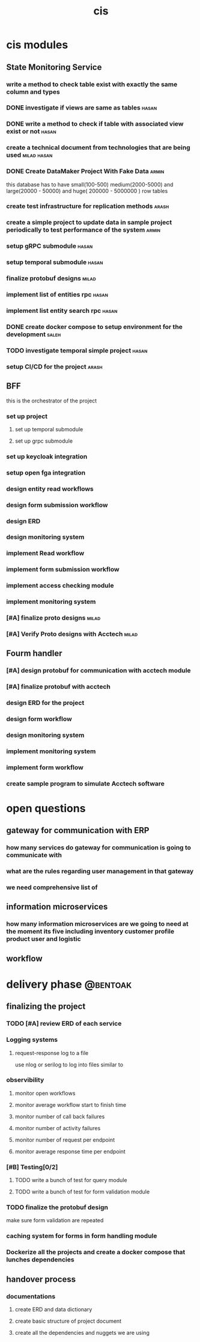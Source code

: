 :PROPERTIES:
:ID:       B5B37EB3-FEAE-45DC-B1B3-DCC82B6D64FF
:END:
#+title: cis

* cis modules
** State Monitoring Service
*** write a method to check table exist with exactly the same column and types
*** DONE investigate if views are same as tables                      :hasan:
*** DONE write a method to check if table with associated view exist or not :hasan:
*** create a technical document from technologies that are being used :milad:hasan:
*** DONE Create DataMaker Project With Fake Data                                                             :armin:
this database has to have small(100-500) medium(2000-5000) and large(20000 - 50000) and huge( 200000 - 5000000 ) row tables
*** create test infrastructure for replication methods                :arash:
*** create a simple project to update data in sample project periodically to test performance of the system :armin:
*** setup gRPC submodule                                              :hasan:
*** setup temporal submodule                                          :hasan:
*** finalize protobuf designs                                         :milad:
*** implement list of entities rpc                                    :hasan:
*** implement list entity search rpc                                  :hasan:
*** DONE create docker compose to setup environment for the development :saleh:
*** TODO investigate temporal simple project                          :hasan:
*** setup CI/CD for the project                                       :arash:
** BFF
this is the orchestrator of the project
*** set up project 
**** set up temporal submodule
**** set up grpc submodule
*** set up keycloak integration
*** setup open fga  integration
*** design entity read workflows
*** design form submission workflow
*** design ERD
*** design monitoring system
*** implement Read workflow
*** implement form submission workflow 
*** implement access checking module
*** implement monitoring system
*** [#A] finalize proto designs                                       :milad:
*** [#A] Verify Proto designs with Acctech                            :milad:
** Fourm handler
*** [#A] design protobuf for communication with acctech module
*** [#A] finalize protobuf with acctech
*** design ERD for the project
*** design form workflow
*** design monitoring system
*** implement monitoring system
*** implement form workflow
*** create sample program to simulate Acctech software

* open questions
** gateway for communication with ERP
*** how many services do gateway for communication is going to communicate with
*** what are the rules regarding user management in that gateway
*** we need comprehensive list of 
** information microservices
*** how many information microservices are we going to need at the moment its five including inventory customer profile product user and logistic
** workflow 
* delivery phase                                                   :@bentoak:
** finalizing the project
*** TODO [#A] review ERD of each service
SCHEDULED: <2025-10-23 Thu>
:LOGBOOK:
- State "TODO"       from              [2025-10-23 Thu 23:31]
:END:
*** Logging systems
:LOGBOOK:
- State "TODO"       from              [2025-10-23 Thu 23:31]
:END:
**** request-response log to a file
use nlog or serilog to log into files similar to 
*** observibility
**** monitor open workflows
**** monitor average workflow start to finish time
**** monitor number of call back failures
**** monitor number of activity failures
**** monitor number of request per endpoint
**** monitor average response time per endpoint
*** [#B] Testing[0/2]
:LOGBOOK:
- State "TODO"       from              [2025-10-23 Thu 23:31]
:END:
**** TODO write a bunch of test for query module
:LOGBOOK:
- State "TODO"       from              [2025-10-23 Thu 23:32]
:END:
**** TODO write a bunch of test for form validation module
:LOGBOOK:
- State "TODO"       from              [2025-10-23 Thu 23:32]
:END:
*** TODO finalize the protobuf design
SCHEDULED: <2025-10-23 Thu>
:LOGBOOK:
- State "TODO"       from              [2025-10-23 Thu 23:40]
:END:
make sure form validation are repeated
*** caching system for forms in form handling module
*** Dockerize all the projects and create a docker compose that lunches dependencies
** handover process
*** documentations
**** create ERD and data dictionary
**** create basic structure of project document
**** create all the dependencies and nuggets we are using

